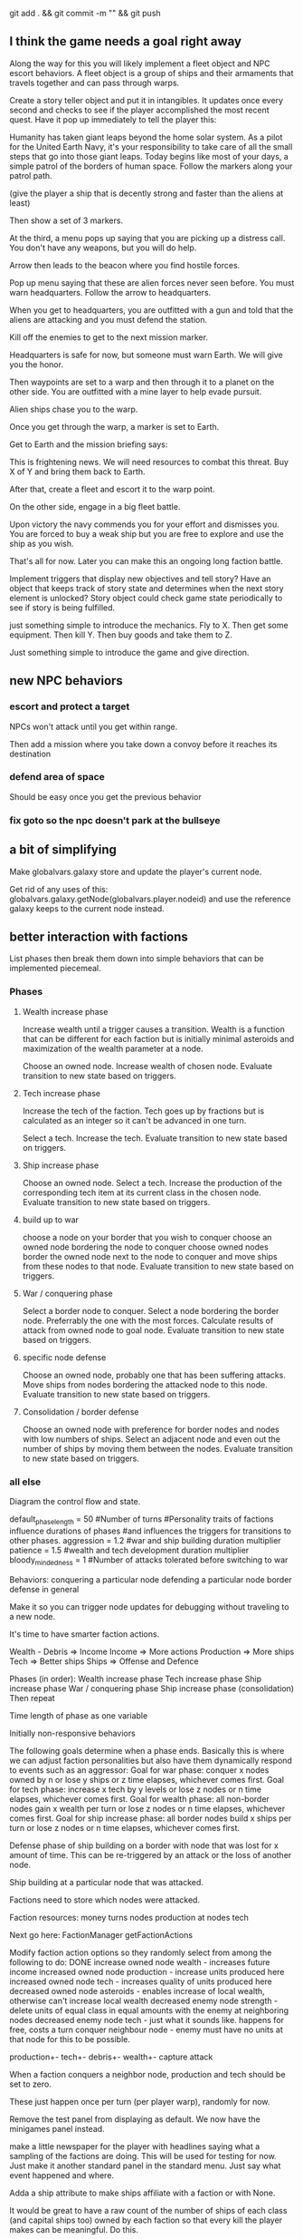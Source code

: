 git add . && git commit -m "" && git push
** I think the game needs a goal right away
Along the way for this you will likely implement a fleet object and NPC escort behaviors. A fleet object is a group of ships and their armaments that travels together and can pass through warps.



Create a story teller object and put it in intangibles. It updates once every second and checks to see if the player accomplished the most recent quest. Have it pop up immediately to tell the player this:

Humanity has taken giant leaps beyond the home solar system. As a pilot for the United Earth Navy, it's your responsibility to take care of all the small steps that go into those giant leaps. Today begins like most of your days, a simple patrol of the borders of human space. Follow the markers along your patrol path.

(give the player a ship that is decently strong and faster than the aliens at least)

Then show a set of 3 markers.

At the third, a menu pops up saying that you are picking up a distress call. You don't have any weapons, but you will do help.

Arrow then leads to the beacon where you find hostile forces.

Pop up menu saying that these are alien forces never seen before. You must warn headquarters. Follow the arrow to headquarters.

When you get to headquarters, you are outfitted with a gun and told that the aliens are attacking and you must defend the station.

Kill off the enemies to get to the next mission marker.

Headquarters is safe for now, but someone must warn Earth. We will give you the honor.

Then waypoints are set to a warp and then through it to a planet on the other side. You are outfitted with a mine layer to help evade pursuit.

Alien ships chase you to the warp.

Once you get through the warp, a marker is set to Earth.

Get to Earth and the mission briefing says:

This is frightening news. We will need resources to combat this threat. Buy X of Y and bring them back to Earth.

After that, create a fleet and escort it to the warp point.

On the other side, engage in a big fleet battle.

Upon victory the navy commends you for your effort and dismisses you. You are forced to buy a weak ship but you are free to explore and use the ship as you wish.

That's all for now. Later you can make this an ongoing long faction battle.




Implement triggers that display new objectives and tell story?
Have an object that keeps track of story state and determines when the next story element is unlocked?
Story object could check game state periodically to see if story is being fulfilled.

just something simple to introduce the mechanics.
Fly to X.
Then get some equipment.
Then kill Y.
Then buy goods and take them to Z.

Just something simple to introduce the game and give direction.
** new NPC behaviors
*** escort and protect a target
NPCs won't attack until you get within range.

Then add a mission where you take down a convoy before it reaches its destination
*** defend area of space
Should be easy once you get the previous behavior
*** fix goto so the npc doesn't park at the bullseye
** a bit of simplifying
Make globalvars.galaxy store and update the player's current node.

Get rid of any uses of this:
globalvars.galaxy.getNode(globalvars.player.nodeid)
and use the reference galaxy keeps to the current node instead.
** better interaction with factions
List phases then break them down into simple behaviors that can be implemented piecemeal.
*** Phases
**** Wealth increase phase
Increase wealth until a trigger causes a transition.
Wealth is a function that can be different for each faction but is initially minimal asteroids and maximization of the wealth parameter at a node.

Choose an owned node.
Increase wealth of chosen node.
Evaluate transition to new state based on triggers.
**** Tech increase phase
Increase the tech of the faction.
Tech goes up by fractions but is calculated as an integer so it can't be advanced in one turn.

Select a tech.
Increase the tech.
Evaluate transition to new state based on triggers.
**** Ship increase phase
Choose an owned node.
Select a tech.
Increase the production of the corresponding tech item at its current class in the chosen node.
Evaluate transition to new state based on triggers.
**** build up to war
choose a node on your border that you wish to conquer
choose an owned node bordering the node to conquer
choose owned nodes border the owned node next to the node to conquer and move ships from these nodes to that node.
Evaluate transition to new state based on triggers.
**** War / conquering phase
Select a border node to conquer.
Select a node bordering the border node. Preferrably the one with the most forces.
Calculate results of attack from owned node to goal node.
Evaluate transition to new state based on triggers.
**** specific node defense
Choose an owned node, probably one that has been suffering attacks.
Move ships from nodes bordering the attacked node to this node.
Evaluate transition to new state based on triggers.
**** Consolidation / border defense
Choose an owned node with preference for border nodes and nodes with low numbers of ships.
Select an adjacent node and even out the number of ships by moving them between the nodes.
Evaluate transition to new state based on triggers.
*** all else
Diagram the control flow and state.



default_phase_length = 50 #Number of turns
#Personality traits of factions influence durations of phases
#and influences the triggers for transitions to other phases.
aggression = 1.2 #war and ship building duration multiplier
patience = 1.5 #wealth and tech development duration multiplier
bloody_mindedness = 1 #Number of attacks tolerated before switching to war


Behaviors:
  conquering a particular node
  defending a particular node
  border defense in general

Make it so you can trigger node updates for debugging without traveling to a new node.




It's time to have smarter faction actions.

Wealth - Debris => Income
Income => More actions
Production => More ships
Tech => Better ships
Ships => Offense and Defence

Phases (in order):
  Wealth increase phase
  Tech increase phase
  Ship increase phase
  War / conquering phase
  Ship increase phase (consolidation)
Then repeat

Time length of phase as one variable

Initially non-responsive behaviors

The following goals determine when a phase ends. Basically this is where we can adjust faction personalities but also have them dynamically respond to events such as an aggressor:
Goal for war phase: conquer x nodes owned by n or lose y ships or z time elapses, whichever comes first.
Goal for tech phase: increase x tech by y levels or lose z nodes or n time elapses, whichever comes first.
Goal for wealth phase: all non-border nodes gain x wealth per turn or lose z nodes or n time elapses, whichever comes first.
Goal for ship increase phase: all border nodes build x ships per turn or lose z nodes or n time elapses, whichever comes first.

Defense phase of ship building on a border with node that was lost for x amount of time. This can be re-triggered by an attack or the loss of another node.

Ship building at a particular node that was attacked.

Factions need to store which nodes were attacked.

Faction resources:
  money
  turns
  nodes
  production at nodes
  tech



Next go here:
FactionManager
getFactionActions

Modify faction action options so they randomly select from among the following to do:
  DONE increase owned node wealth - increases future income
  increased owned node production - increase units produced here
  increased owned node tech - increases quality of units produced here
  decreased owned node asteroids - enables increase of local wealth, otherwise can't increase local wealth
  decreased enemy node strength - delete units of equal class in equal amounts with the enemy at neighboring nodes
  decreased enemy node tech - just what it sounds like. happens for free, costs a turn
  conquer neighbour node - enemy must have no units at that node for this to be possible.

production+-
tech+-
debris+-
wealth+-
capture
attack



When a faction conquers a neighbor node, production and tech should be set to zero.

These just happen once per turn (per player warp), randomly for now.

Remove the test panel from displaying as default. We now have the minigames panel instead.

make a little newspaper for the player with headlines saying what a sampling of the factions are doing. This will be used for testing for now. Just make it another standard panel in the standard menu.
Just say what event happened and where.

Adda a ship attribute to make ships affiliate with a faction or with None.

It would be great to have a raw count of the number of ships of each class (and capital ships too) owned by each faction so that every kill the player makes can be meaningful.
Do this.

Faction strength can be decreased by killing the faction's ships at the node so don't make that a consequence of the minigames.

Only have faction ships attack player if faction dislikes player and faction has ships available at the given node.
Have unaffiliated pirate ships attack player randomly. These can be scaled to get stronger further from the player's starting location and also have a random number of them spawn.

Remove node hostility as a node attribute and make the same parameter depend on the faction's relationship with the player instead. Unless we want node hostility to be probability of spawning pirates. In that case, keep it as is.

At every turn, units and wealth are produced at every node each faction owns

Wait, what will factions spend money on? For now, let them buy extra turns to take.

PROBABLY PUT OFF THE REST OF THESE UNTIL LATER:

I love the idea of factions being identifiable by their weapons. Maybe they should not have random classes, or they can have semi random classes, but certain values are always fixed. Some factions emphasize missiles. Some emphasize fast little ships, etc.

Later make the actions more intelligent (like have each faction focus in one area for a longer amount of time).

Factions may need to store relationships with each other. Later they can negotiate treaties and such and have more sophisticated interactions.
** stuff
Speech bubbles from ships.
Special weapons that only damage asteroids.
Factions that make all lethal weaponry illegal and hunt down criminals.
NPCs that are not hostile to the player, but that instead transport goods or do other tasks like go mine asteroids.
A mini map to view the local area without looking beyond warp points.
Backstories to spawned enemies, not large stories, just little ones. For example, if you spawn pirates, don't spawn them in isolation (unless there is a reason they are isolated, for example they are fleeing an ambush from police, in which case, spawn the police too and spawn the lone pirate as damaged, panicky and trying to flee. If you spawn a unit, spawn a backstory with it: where did it come from, where is it going? What are the consequences if it reaches its destination? What are the consequences if it doesn't?
Constructed stories from the agents themselves. It's just a desire, pursuit of desire, and success or failure.


Implement NPCs fighting each other!
Implement non-hostile NPCs going about their business.


The money is kind of lame right now because there is very little to spend it on. You can only buy fuel and trade goods.



Distinguish the factions. Some have strict rules about contraband. Others do not. Some pursue wealth in the form of trade goods. Others pursue wealth in the form of natural goods. Others seek rule and military tech. Others seek to return space to its natural state. Others are pirates simply seeking to take advantage of others.
Some could also emphasize missiles while others emphasize weapons.
You could also modify fighter personalities based on the factions.


Gary and Lynn might also be good tech-savvy people to tap as play testers.


the game feels like it is missing life, but this can be added. Sure there is nasty potential for grind currently, but don't worry too much about that. There are easy ways to solve that. For example, the minigames could spawn from the world's interface. Capital ship battles and furballs are already basically integral to the game but you could be challenged to a duel by an NPC. Other NPCs could challenge you to a race. Or you could earn money in a game-show called gem wild.
On the flip side, the modification of node attributes could occur based on how many asteroids you destroy in the game world rather than being extracted as a separate element.
But again, don't worry about this for now, just keeping adding the next best feature and smoothing things out as you go.

Later you can make more realistic economies and interactions between the agents.

For now, just smooth out the game elements, reach out to play testers and artists, and keep incrementally adding elements that you think will make it the most fun.

Set a date in early Feb to contact the UNM GDC. You can always just say you are too busy.
See if you can post your game on the pygame website to get it more press.
Reach out to runner erik to see if he will be a play tester for you.

You could share with Tomio, Lavonna and others after the holidays.

You could get harvesting ships and special resources to harvest from asteroids. You could add a tractor beam.

http://apod.nasa.gov/apod/image/1311/2013-11_C2P_2048px.jpg
** Image list for Marie
** next
I like the idea of lots of new objects:
  pirate base
  repair station
  various tech stations and research labs
  defensive guns
  new guns
  new capital ships
  new powerups
  and much more. Image creation is becoming a constraint!
** save and load from save with pickle
implementing save and load next could be really helpful for debugging.
First add a menu to save, save and quit, or load from save.

Make a start menu with a starscape and text options to:
load game from save (does nothing).
Start a new game.
View the help menu.

Have a help menu that goes back to the starscape intro menu when you click away from it.
** pygame executable
See the readme in the compiling folder for next steps.
** factions
Change faction names to these and add a couple flags:
Democratic Hive Mind
Cephalopod Confederacy
Society of Invertebrate Mutualists
United Inorganic Life Forms
Incorporated Mammalian Clans

Set one of these to not start at a random location, but to start at the player's location with high alliance with the player.
** Diversify products
You can make planets more frequent by commenting
for _ in xrange(objects[planet]):
in hud_helpers.py

attributes: space in cargo hold, range of prices (profit margin), minimum price.
Low minimum price products can be bought early on by players so they can make a small profit early, but later the player will want to focus on higher profit products.
Worst product: low profit margin, large space in cargo hold, but lowest minimum price!
Slightly better: low profit margin, low space in cargo hold, but slightly higher minimum price.
And on up to the very very high minimum price, low space in cargo hold, high profit products.

color products based on whether or not their price is above or below the mean price so player will know if the product is, in general, a deal or not.
Player may still need to make a choice if the player is running low on fuel to sell a product at a not good price in order to buy fuel.

Have option to buy/sell 1, or max of product

What if we just sell fuel at planets instead of the stupid gas can image?
** parameterize minigame difficulty
Asteroids: Difficulty can scale up by increasing number of rocks, shrinking volume of space (inner concentric circle), speeding up rocks, increasing the number of rocks created when one gets destroyed.

Gem wild: This game can easily be made more difficult by adding asteroids (that the gems might or might not collide with), adding enemies (that either fight the player or also try to get gems, or adding solar storms.

Race could be made more difficult with more enemies, less time, or a solar storm. Really it's just a lone time trial right now. You could make it a race. You could add booster pickups along the way.
** efficiency
When the shit gets thick (lots of enemy npc's or even just a few capital ships) using display flip can be more efficient than display update!

   ncalls  tottime  percall  cumtime  percall filename:lineno(function)
With flip:
     1800    5.299    0.003    5.299    0.003 {pygame.display.flip}
     5400    0.471    0.000    2.923    0.001 code/game.py:395(drawThoseOnScreen)
Without flip:
     1800   18.631    0.010   18.631    0.010 {pygame.display.update}
  2094644    1.847    0.000    3.559    0.000 code/game.py:55(addToDirtyRects)


In both cases, this is the next place for improvement:
     1800    3.791    0.002    5.657    0.003 code/game.py:414(setClosestSprites)

Should I create a temperature variable that detects how many frames are being dropped and responds dynamically. For instance, I could stutter the updating and drawing of intangibles. I could also limit the number of asteroids and ships spawned by the infinite space generator.

First thing is to profile when frames are being dropped as when there are many attacking ships and a capital ship.

Would temporarily switching to flip for the display be more efficient?
The profiler indicates YES

Should I have a global variable counting the number of spawned npc ships and limiting the total number?
** new ship position
have the back of the ship on the edge of the screen, seeing much more in the forward direction.
This would help a lot. Can I do it?

Keep player ship on the edge of a circle that is as large as possible on the screen. The player's ship will always face into the middle of the screen to see the maximum amount in front of the player.

use SCREENRADIUS in global variables.
** sharing
How are you going to share it with others? Could share with Calder.
Plan to have a release version.
What are the immediate additions the game needs?
Small things with immediate payoff.
** more interesting factions
Make a ship yard object:
  stored at a node, the shipyard produces either little ships or capital ships of a particular tech level (class).

Make a fleet object:
  Fleet stores numbers of ships and capital ships of each class, owning faction, destination node to conquer for the faction.
  Fleets move and update independently each turn.

Then give player more options for interacting with fleets. Try to make these organic. For example, killing ships at the node (make sure the ships are killed by player bullets, not accidental collisions) reduces faction's strength and the player's reputation with that faction, but increases player's reputation with opposing factions. Destroying tiny asteroids clears up the node and increases reputation with the owning faction. Destroying big asteroids that become small asteroids has the opposite effect. Harvesting gems decreases profitability, but releasing gems by shooting gem asteroids has the opposite effect. Player could get a summary of the effects of their actions at each waypoint.

(Some factions might have more profitability from more debris-strewn nodes.)
** agent behaviors to affect the galaxy
Basic commands:
fleet
  move
  merge
  split
Invest in
  upgrade
  units
  economy
Diplomacy
  cease fire
  declare war
  ally
rock paper scissors weapon systems. Have to commit to one for an extended period of time, but can signal others.
objects to respond to
  enemy army in territory
  enemy army on border
  own army in enemy territory
territory traits
  enemy held territory on my border
  choke point
  wealthy
** agents
Smaller-level agents could also be interesting.

Remember: The point of factions is not to create a risk clone, romance of the 3 kingdoms clone, markov process, or rock paper scissors, the point is to contextualize everything else in the game. 
So first you must determine what the options are (skirmish, capital ship, gem rush, asteroids, race, exploration, or whatever) and then what effect the factions can have on the occurrence of these options.

How to contextualize minigames? Make it impossible to slog at mining them. 
Make them rare and valuable, little presents. 
Encourage exploration. 
Making cost of travel meaningful might be important. 
Cost in both fuel AND time since other agents can act while the player moves.

War-like nations could transition between conquer and consolidate phases where conquering is expansionistic and consolidation involves building up economy and more warships to defend the borders.

Cattan-like world building.
Agents can build one structure at each location. Structures:
	resource mine - randomly generates resources up to a maximum amount.
	shop - Sells fuel and ammo. Stocks a limited amount regenerated each turn.
	research station - randomly generates tech items (like shield boosters) for sale. One can be stocked at a time.
	converter - converts resources for a price and at a loss.
	ship yard - converts resources into ships
Attributes:
	location
	owner
	resources needed to construct
	$ to construct
	stock
** missile more updates
See missile.initialize for a lot of new missile attributes that can be added in. You will also need to modify class Missile in objInstances.py

Keep a limited number of missiles on the player's ship and display this number in profile menu. ... or you could just limit missiles based on the refire rate.
** lasers, kinetics, ions
Implement lasers, kinetics, and ion as parameterization of the existing items. First make them just based on color. Then add their other traits.

lasers - red. fast fire, low damage, does not interact with other lasers, is destroyed by contact with kinetics

kinetic - green. lower velocity unless boosted, velocity = firer's velocity + amount, reduces firer's velocity, is destroyed by contact with other kinetics but not lasers.

ion - blue. very slow. disables target movement and causes slow rotation for a brief period of time. causes no damage.
** enemy personalities
physicalObject constructor.

		#The following parameters could be tweaked to improve NPC performance, 
		#or they could be customized so that different NPCs could have 
		#different levels of caution.

		#Angle within which npc should consider avoiding an object. If the 
		#object is in a 90 degree wide cone, for instance, then it will test 
		#to see if the object is close enough to initiate an avoidance behavior.
		self.danger_cone = 90

		#If the distance between this object and another is less than this 
		#number of pixels, then this object will turn away.
		self.avoidance_threshold = 20

		#If the distance between this object and another is less than this 
		#number of pixels, then this object will not turn in the direction of 
		#the object even if this object's target is in that direction.
		self.suppress_turn_threshold = 40

		#Set the recommended ship speed to 1/4 max speed if another object is on 
		#a collision course with us and is danger_red_distance distance away, 
		#1/2 max speed if yellow and otherwise 3/4 max speed.
		self.danger_red_distance = 10
		self.danger_yellow_distance = 20
** lingering dirty rect issues
How can I make asteroids and gem wild efficient with this new model? since there is a large object obliterating the background every frame? Should I temporarily use flip?

Explosions were fixed, but the problem was with the fact that Flashes ignore their own rectangle when drawing  themselves which is different from most other objects. Instead, it would be nice to incorporate shape drawing into physical objects so keep things more consistent. The healthbars were smearing for the same reason.
** larger world
Rewards:
  Challenge
  Novelty
  Progress
  Discovery

New:
  Weapons, ships, engines
  Enemies
  minigames
  missions
  stories
  images

Difficulty:
  time/fuel
  maneuvers/skill
  tactics
  strategy

Node attributes of concern to the player:
  profitability
  hostility
  recovery/refuel
  ownership

Interesting specializations. I think this is key!!!
  escort
  transporter
  scout
  patroller
  warship
    fighter
    bomber
    capital ship
    etc
  Asteroid clearer
  Explorer
  Raider/harasser/pirate
  racer/messenger
Define success/failure for each of the above. Then determine the minimial game contents needed to make each specialty meaningful. Preferrably make the specialties interact with each other.

May want to add a time or fuel mechanic. Or both.
May want to add more nimble random enemies in infinite space.

Keep it very simple, like FTL. Simple identifiable agents, like that game with the bat, keys, and dragons where things can just pick up and put down items.

Tentative object list:
	station - type, owerner, location, stock
	agent - faction affiliation, location, owned ships, owned stations
	ship - located at node. has crew (agents) and addons
	ship addons - price and effects on a ship

Each node in a system ought to be a location like:
  low planet orbit
  deep space
  asteroid belt
  near sun
  etc
rather than just disjointed locations that don't make any particular sense in relation to each other.

Make 3 different views possible: ship flight view, system view, local shops view (though maybe this last one is an overlay that pops up when player parks in certain place in flight view.)
Clicking adjacent node in system view shifts player to that location. (Again, it's better to implement this through flight view).

FTL-like game

Distant new worlds difficult to get to.
Exploration ships versus combat ships. Self-sustaining ships versus those that need support stations.
Different alien empires.
Like FTL: lots of distinct simple mechanics. Lots of ways for things to go wrong. Lots of ways to beat an enemy.

Progressive, open world, persistent FTL.
Incremental development. It should always already be a game.
A few simple stats for each object: nodes, characters, ships, addons.
And all actions depend on these stats.
One galaxy. Save with pickle before worrying about mmo.

What if you made it educational?
To teach what? algebra? fractions? what else?
To teach joy of learning and exploring.
Player could angle weapons by hand.
Teach vocabulary. Key terms like: slope, tangent, intercept.
Teach general science knowledge: electrons, neutrons, magnetism, astrophysics.

Lots of resources to maintain and ability to tradeoff between these:
crew
fuel
ammunition
health of the ship
money
** interactive storytelling
Agency and player-guided stories in Urban Dead?
Environment modification and communication.
Track past events to create history and motivation for current actions.

Can I apply such ideas to my game?
How hard would it be to make my game semi-interactive online, in that people can post text messages and modify the environment, but maybe not have dynamic, direct conflicts?

At the very least I could have simple agents like zombies and players, but I think the more vital question is this: how should the environment be modified?

Brainstorm stuff that can happen that the player can care about:
  creation / loss of refueling stations - affects ability to travel
  creation / loss of places to trade stuff
  gain / loss of new weapons - affects freedom
  gain / loss of money
  blockading of warp points - affects ability to travel
  change in hostility level at locations
  fleets moving to different locations
  eventually dramatic changes to the world map. creation / destruction of nodes / links.
  negative minigames (you don't even have a chance to gain anything, just hope to not lose too much) such as attacks by pirates

I think these are actually plenty, you just need/want a better framework in place to make use of them. The factions are still worth doing and you can/should plow ahead with them.

What is the most basic stupid story I could implement:
  An evil faction controls all the nodes connected to the player except the player's own node and the player must defeat the faction one space at a time until it is entirely wiped out to beat the game.
  A few other factions may be scattered in disconnected areas of the world map.
  Make evens bigger but they take longer. That is, instead of randomly pecking at the enemy's strength in one node and randomly boosting the economy of another, the factions (and player) partake in larger projects that take place over the course of many turns but have an immediate and large impact upon completion.
** cargo missions
Factions collect money from owning nodes. Factions have finite resource stockpiles. Factions need resources and money to buy ships and upgrade nodes.
** hide nodes until they are visited
only on the global view should you do this.
Also, eventually have nodes change and make them hidden again.
** damage feedback
Make destructible asteroids spray off a bit of debris, preferably just in the direction away from their centers.
** new minigames
Ship escort - now NPC ships can dodge stuff pretty well. You could escort one to a destination. You should clear asteroids and such out of its way.

Stopping the behemoth - try to kill a moving capital ship before it reaches its destination. Any asteroids the behemoth collides with are destroyed immediately and the behemoth takes some damage.

Race - not just solo, but race other ships.

Capital ship battle - multiple capital ships and other forces duking it out.

MISSIONS
 - chase/shoot down slow torpedoes
 - all out battle with capital ships and fighters
 - stalk/follow/shadow a ship in its blind spot
 - evade pursuit
 - pursue/chase ship through asteroids
 - You could have a particle storm with collidable particles raining across the screen. The player could hide in the shadows of asteroids. Race against time in a particle storm that waxes and wanes.
 - Rally point race against npc's like in the xbox game Rage.
 - Capture the flag.
 - King of the hill.
 - Tag like in Driver: San Francisco. You could slow down the "it" player or give everyone else boost.
 - A Clue-like game with simple info gathering.
 - Survive / pandemic game to clear nodes. Or some other catastrophe to refresh space.
 - You could have an evacuation minigame based on the board game survive. There is a collapsing station and obstacles like enemies moving around and you need to rescue the maximum number of individuals from the station to a nearby ship.
 - Much much later you could implement a missile command minigame.
** beam weapon
Create a beam weapon class in weapon.py.
beam - draws line between player (which tracks player as player moves) and nearest target (this end of the line does not move) and draws little explosions on target. Does damage. long cool down. only activates if target in certain range.
** ship maneuvers
maneuvers:
  strafing
  boost
  brief rapid improvement in turning rate
  immediate reversal of direction
  short forward teleport
  short backward teleport

Booster item that immediately puts ship at max speed.
** cargo brainstorming
Start off with just 6 random goods (I made these up!):
Niblets
Flummox Capacitors
Canny Goods
Reactor Wax
Magnet Grease
Fools Iridium
*** luxury goods
Cheese
Daytime TV shows
Curly Fries
Toothpaste
*** Life Support
Sheep
Gluten-free pasta
Vat-grown Cattle
Multivitamins
First Aid Packs
Clone Organs
Soft Blankets

Food
Medicine
Shelter
Seeds
Water
Grains
Cattle
Spices
Antivirals
Good genes
Organs
First Aid Kits
Pre-fab shelters
*** Construction Material
Injection-molded plastic bricks
Glue
Transparent Force Fields
Shovels

Iron
Rare Earth Elements
Fiber Optics
Construction Equipment
Solar Panels
Architect AIs
Fusion Reactors
*** War Supplies
Combat AIs
Cryptographic Masks
Antimatter Casks
Fractal Armor
Carbon Fiber Sinew
Assorted Diamond Components
Ammunition
*** Technology Materials
Supercomputers
Scientific AIs
Precision Electromagnets
Lab equipment
White lab coats
*** Illicit Goods
Digital worms
Organic Viruses
Uppers
Downers
Mind Control Drugs
Slaves
Self-aware AIs
Singularities
Alien Artifacts
** graphical tweaks
Eventually you could show capital ship damage by simply overlaying damage images over the pristine image of the hull.

muzzle flash from the mouth of some guns
especially on the capital ship.
Maybe make a special big capital ship gun with longer range, bigger, slower projectiles.
** more mechanics
radar ping (expanding circle or sweeping line. can you do expanding arcs or even searchlight style arcs?
cloaking ships
hidden objects
jamming

You could introduce a time freeze mechanic, updating only the player.
** check these out
This page is essentially about hidden experience points of particular types.
http://www.gamasutra.com/view/feature/3485/game_design_essentials_20_.php?page=19
Describes a game that effectively gives the explorer-type player a chance to succeed alongside hack-and-slash-type players.
http://www.gamasutra.com/view/feature/3485/game_design_essentials_20_.php?page=20
** more images
http://spoki.tvnet.lv/upload/articles/17/178957/images/_origin_Olympus-Mons-Olimpa-kalns-2.jpg

http://apod.nasa.gov/apod/ap130406.html

http://i.imgur.com/131f0.jpeg

http://www.nasa.gov/images/content/728004main_8474393768_db89182a7e_o-full_full.jpg

http://apod.nasa.gov/apod/image/1304/iss030e078095.jpg

http://apod.nasa.gov/apod/image/1304/sdo_20130411-M6flare-orig_2048.jpg

http://upload.wikimedia.org/wikipedia/commons/thumb/e/e3/Magnificent_CME_Erupts_on_the_Sun_-_August_31.jpg/1280px-Magnificent_CME_Erupts_on_the_Sun_-_August_31.jpg

http://imgur.com/a/HMDZR

http://i.imgur.com/ngk5yn3h.jpg
** Managing the event subsystem
Control-f for this topic in 
http://pygame.org/docs/tut/newbieguide.html
It may be worth reconsidering how you read inputs later on.
** unm game development club
gdcunm@gmail.com
** stardog
Stardog initially got me started on this project. There might be further things to borrow from it such as screen sizing, how to do sounds, and probably more. See below.

Stardog, by Shanti Pothapragada
rgbdreamer@gmail.com
http://code.google.com/p/stardog


To run stardog, use:
python stardog.py
or
python stardog.py mode x y

where mode is f for fullscreen, w for windowed, at resolution x,y.  Omit x,y for max resolution. 
Stardog requires Python 2.6ish and Pygame.  Stardog will run faster if Psyco is installed.
(This assumes python is in your path variable.)

Controls:

Enter: menu
Tab: radar
Del: self-destruct
wasd/arrows: thrust and turn
q/e: strafe
ctrl: shoot
space: launch missiles
Mouse: move to turn, left click to shoot, right click to thrust

Keys can be changed in the menu. If you want to use the keyboard, you should probably disable mouse control in the keys menu (otherwise your ship will keep turning towards the mouse).

This is still pre-alpha code.  I'm releasing it with hopes of attracting critism and contributers.
If you are interested in contributing to the code, graphics, art, AI, plot, etc., please email me.

This source is given only under the GPL General Public License.  If you are interested in other licensing, please contact me.
* git commands and notes
** changing the repository name
Go to:
https://github.com/nealholt/wild-black-yonder

Click on Settings on the far right side.

Under "Repository Name" you can change the name.

Then locally do
git remote set-url origin git@github.com:nealholt/newname.git
where new name is the new name.

So as to prevent confusion you probably also want to move old name to new name, as in:
cd ..
mv oldname newname

Voila. That should be all.
** all else
https://github.com/nealholt/wild-black-yonder


Get my rsa public key
> emacs ~/.ssh/id_rsa.pub

Go to the website
https://github.com/nealholt/wild-black-yonder/settings/keys
Go to Deploy Key.
Copy the contents of id_rsa.pub into the box and add new key.

Then back on the command line:
> git config --global user.name "nealholt"
> git config --global user.email neal.holts@gmail.com

> cd Desktop/python/
> git clone git@github.com:nealholt/asteroids-buff.git
> cd asteroids-buff/

Then I copied the contents of backup01/ into asteroids-buff/
Then I ran this next line which "Next, tell Git to take a snapshot of the contents of all files under the current directory (note the .), with git add:" according to http://git-scm.com/docs/gittutorial
> git add .
> git commit -m "I'm committing the oldest version of the game."
> git push

I then repeated the 3 previous commands while copying each version of the game from the backups folder to the git repo.

> git add . && git commit -m "I'm committing another version of the game from my backups folder."
> git push


To delete a file locally and from the git repo, use:
> git rm file1.txt
